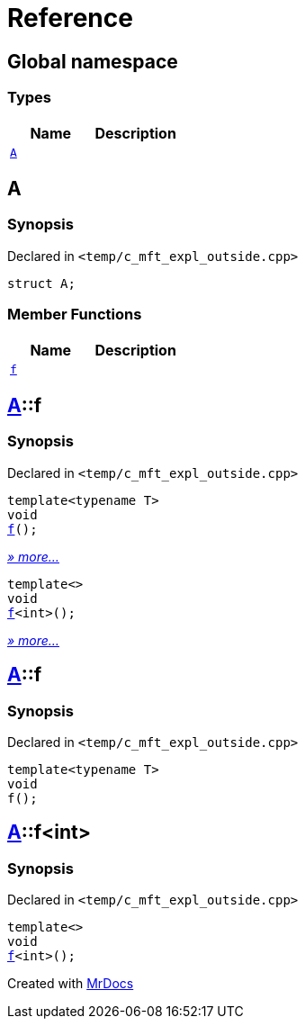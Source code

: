 = Reference
:mrdocs:

[#index]
== Global namespace

=== Types
[cols=2]
|===
| Name | Description 

| <<#A,`A`>> 
| 

|===

[#A]
== A

=== Synopsis

Declared in `&lt;temp&sol;c&lowbar;mft&lowbar;expl&lowbar;outside&period;cpp&gt;`

[source,cpp,subs="verbatim,replacements,macros,-callouts"]
----
struct A;
----

=== Member Functions
[cols=2]
|===
| Name | Description 

| <<#A-f,`f`>> 
| 
|===



[#A-f]
== <<#A,A>>::f

=== Synopsis

Declared in `&lt;temp&sol;c&lowbar;mft&lowbar;expl&lowbar;outside&period;cpp&gt;`

[source,cpp,subs="verbatim,replacements,macros,-callouts"]
----
template&lt;typename T&gt;
void
<<#A-f-0e,f>>();
----

[.small]#<<#A-f-0e,_» more..._>>#

[source,cpp,subs="verbatim,replacements,macros,-callouts"]
----
template&lt;&gt;
void
<<#A-f-0b,f>>&lt;int&gt;();
----

[.small]#<<#A-f-0b,_» more..._>>#

[#A-f-0e]
== <<#A,A>>::f

=== Synopsis

Declared in `&lt;temp&sol;c&lowbar;mft&lowbar;expl&lowbar;outside&period;cpp&gt;`

[source,cpp,subs="verbatim,replacements,macros,-callouts"]
----
template&lt;typename T&gt;
void
f();
----

[#A-f-0b]
== <<#A,A>>::f&lt;int&gt;

=== Synopsis

Declared in `&lt;temp&sol;c&lowbar;mft&lowbar;expl&lowbar;outside&period;cpp&gt;`

[source,cpp,subs="verbatim,replacements,macros,-callouts"]
----
template&lt;&gt;
void
<<#A-f-0e,f>>&lt;int&gt;();
----



[.small]#Created with https://www.mrdocs.com[MrDocs]#
